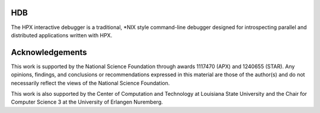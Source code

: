 .. Copyright (c) 2007-2013 Louisiana State University

   Distributed under the Boost Software License, Version 1.0. (See accompanying
   file LICENSE_1_0.txt or copy at http://www.boost.org/LICENSE_1_0.txt)

*****
 HDB
*****

The HPX interactive debugger is a traditional, \*NIX style command-line debugger
designed for introspecting parallel and distributed applications written with
HPX.

******************
 Acknowledgements
******************

This work is supported by the National Science Foundation through awards
1117470 (APX) and 1240655 (STAR). Any opinions, findings, and conclusions or
recommendations expressed in this material are those of the author(s) and do
not necessarily reflect the views of the National Science Foundation.

This work is also supported by the Center of Computation and Technology at
Louisiana State University and the Chair for Computer Science 3 at the
University of Erlangen Nuremberg.

